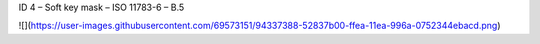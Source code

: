 ID 4 – Soft key mask – ISO 11783-6 – B.5

![](https://user-images.githubusercontent.com/69573151/94337388-52837b00-ffea-11ea-996a-0752344ebacd.png)